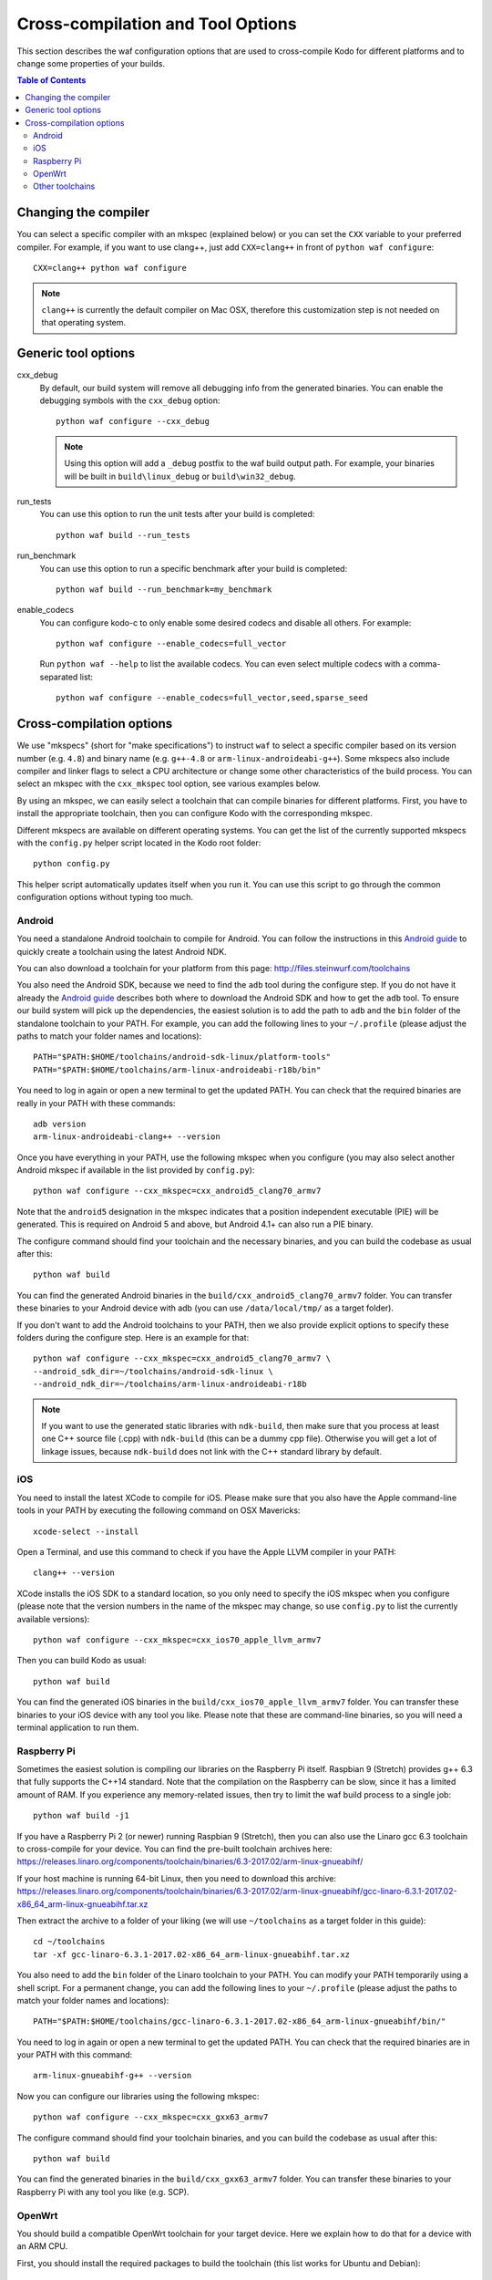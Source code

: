 .. _cross_compile:

Cross-compilation and Tool Options
==================================

This section describes the waf configuration options that are used to
cross-compile Kodo for different platforms and to change some properties
of your builds.

.. contents:: Table of Contents
   :local:

Changing the compiler
---------------------

You can select a specific compiler with an mkspec (explained below) or
you can set the ``CXX`` variable to your preferred compiler.
For example, if you want to use clang++, just add ``CXX=clang++`` in front of
``python waf configure``::

    CXX=clang++ python waf configure

.. note:: ``clang++`` is currently the default compiler on Mac OSX, therefore
          this customization step is not needed on that operating system.

Generic tool options
--------------------

cxx_debug
    By default, our build system will remove all debugging info from the
    generated binaries. You can enable the debugging symbols with the
    ``cxx_debug`` option::

        python waf configure --cxx_debug

    .. note:: Using this option will add a ``_debug`` postfix to the waf build
              output path. For example, your binaries will be built in
              ``build\linux_debug`` or ``build\win32_debug``.

run_tests
    You can use this option to run the unit tests after your build is
    completed::

        python waf build --run_tests

run_benchmark
    You can use this option to run a specific benchmark after your build is
    completed::

        python waf build --run_benchmark=my_benchmark

enable_codecs
    You can configure kodo-c to only enable some desired codecs and disable
    all others. For example::

        python waf configure --enable_codecs=full_vector

    Run ``python waf --help`` to list the available codecs. You can even
    select multiple codecs with a comma-separated list::

        python waf configure --enable_codecs=full_vector,seed,sparse_seed


Cross-compilation options
-------------------------

We use "mkspecs" (short for "make specifications") to instruct ``waf`` to select
a specific compiler based on its version number (e.g. ``4.8``) and binary name
(e.g. ``g++-4.8`` or ``arm-linux-androideabi-g++``). Some mkspecs also
include compiler and linker flags to select a CPU architecture or
change some other characteristics of the build process. You can select an
mkspec with the ``cxx_mkspec`` tool option, see various examples below.

By using an mkspec, we can easily select a toolchain that can compile binaries
for different platforms. First, you have to install the appropriate toolchain,
then you can configure Kodo with the corresponding mkspec.

Different mkspecs are available on different operating systems. You can
get the list of the currently supported mkspecs with the ``config.py`` helper
script located in the Kodo root folder::

    python config.py

This helper script automatically updates itself when you run it. You can use
this script to go through the common configuration options without typing
too much.

Android
.......
You need a standalone Android toolchain to compile for Android. You can follow
the instructions in this `Android guide`_ to quickly create a toolchain using
the latest Android NDK.

You can also download a toolchain for your platform from this page:
http://files.steinwurf.com/toolchains

You also need the Android SDK, because we need to find the ``adb`` tool
during the configure step. If you do not have it already the `Android
guide`_ describes both where to download the Android SDK and how to get the
``adb`` tool. To ensure our build system will pick up the dependencies, the
easiest solution is to add the path to ``adb`` and the ``bin`` folder of
the standalone toolchain to your PATH. For example, you can add the
following lines to your ``~/.profile`` (please adjust the paths to match
your folder names and locations)::

    PATH="$PATH:$HOME/toolchains/android-sdk-linux/platform-tools"
    PATH="$PATH:$HOME/toolchains/arm-linux-androideabi-r18b/bin"

You need to log in again or open a new terminal to get the updated PATH.
You can check that the required binaries are really in your PATH with these
commands::

    adb version
    arm-linux-androideabi-clang++ --version

Once you have everything in your PATH, use the following mkspec when you
configure (you may also select another Android mkspec if available
in the list provided by ``config.py``)::

    python waf configure --cxx_mkspec=cxx_android5_clang70_armv7

Note that the ``android5`` designation in the mkspec indicates that a
position independent executable (PIE) will be generated. This is required
on Android 5 and above, but Android 4.1+ can also run a PIE binary.

The configure command should find your toolchain and the necessary binaries,
and you can build the codebase as usual after this::

    python waf build

You can find the generated Android binaries in the
``build/cxx_android5_clang70_armv7`` folder. You can transfer these binaries to
your Android device with adb (you can use ``/data/local/tmp/`` as a target
folder).

If you don't want to add the Android toolchains to your PATH, then we also
provide explicit options to specify these folders during the configure step.
Here is an example for that::

    python waf configure --cxx_mkspec=cxx_android5_clang70_armv7 \
    --android_sdk_dir=~/toolchains/android-sdk-linux \
    --android_ndk_dir=~/toolchains/arm-linux-androideabi-r18b

.. note:: If you want to use the generated static libraries with ``ndk-build``,
          then make sure that you process at least one C++ source file (.cpp)
          with ``ndk-build`` (this can be a dummy cpp file). Otherwise you
          will get a lot of linkage issues, because ``ndk-build`` does not link
          with the C++ standard library by default.

.. _Android guide: https://developer.android.com/ndk/guides/standalone_toolchain


iOS
...
You need to install the latest XCode to compile for iOS. Please make sure
that you also have the Apple command-line tools in your PATH by executing
the following command on OSX Mavericks::

    xcode-select --install

Open a Terminal, and use this command to check if you have the Apple LLVM
compiler in your PATH::

    clang++ --version

XCode installs the iOS SDK to a standard location, so you only need to specify
the iOS mkspec when you configure (please note that the version numbers in
the name of the mkspec may change, so use ``config.py`` to list the currently
available versions)::

    python waf configure --cxx_mkspec=cxx_ios70_apple_llvm_armv7

Then you can build Kodo as usual::

    python waf build

You can find the generated iOS binaries in the
``build/cxx_ios70_apple_llvm_armv7`` folder. You can transfer these binaries
to your iOS device with any tool you like. Please note that these are
command-line binaries, so you will need a terminal application to run them.


Raspberry Pi
............
Sometimes the easiest solution is compiling our libraries on the Raspberry Pi
itself. Raspbian 9 (Stretch) provides g++ 6.3 that fully supports the C++14
standard. Note that the compilation on the Raspberry can be slow, since it has
a limited amount of RAM. If you experience any memory-related issues, then
try to limit the waf build process to a single job::

    python waf build -j1

If you have a Raspberry Pi 2 (or newer) running Raspbian 9 (Stretch), then
you can also use the Linaro gcc 6.3 toolchain to cross-compile for your
device. You can find the pre-built toolchain archives here:
https://releases.linaro.org/components/toolchain/binaries/6.3-2017.02/arm-linux-gnueabihf/

If your host machine is running 64-bit Linux, then you need to download this
archive: https://releases.linaro.org/components/toolchain/binaries/6.3-2017.02/arm-linux-gnueabihf/gcc-linaro-6.3.1-2017.02-x86_64_arm-linux-gnueabihf.tar.xz

Then extract the archive to a folder of your liking (we will use
``~/toolchains`` as a target folder in this guide)::

    cd ~/toolchains
    tar -xf gcc-linaro-6.3.1-2017.02-x86_64_arm-linux-gnueabihf.tar.xz

You also need to add the ``bin`` folder of the Linaro toolchain to your PATH.
You can modify your PATH temporarily using a shell script. For a permanent
change, you can add the following lines to your ``~/.profile``
(please adjust the paths to match your folder names and locations)::

    PATH="$PATH:$HOME/toolchains/gcc-linaro-6.3.1-2017.02-x86_64_arm-linux-gnueabihf/bin/"

You need to log in again or open a new terminal to get the updated PATH.
You can check that the required binaries are in your PATH with this command::

    arm-linux-gnueabihf-g++ --version

Now you can configure our libraries using the following mkspec::

    python waf configure --cxx_mkspec=cxx_gxx63_armv7

The configure command should find your toolchain binaries,
and you can build the codebase as usual after this::

    python waf build

You can find the generated binaries in the ``build/cxx_gxx63_armv7`` folder.
You can transfer these binaries to your Raspberry Pi with any tool you like
(e.g. SCP).


OpenWrt
.......
You should build a compatible OpenWrt toolchain for your target device.
Here we explain how to do that for a device with an ARM CPU.

First, you should install the required packages to build the toolchain (this
list works for Ubuntu and Debian)::

    sudo apt-get install gcc g++ subversion git-core build-essential gawk libncurses5-dev zlib1g-dev libssl1.0-dev unzip

Then clone the standard OpenWrt toolchain (you change the target path if
you prefer)::

    cd ~/toolchains
    git clone https://github.com/openwrt/openwrt.git
    cd openwrt

This guide was written using OpenWrt 18.06, and it is recommended
to check out the same branch::

    git checkout openwrt-18.06

This command will pop up a menuconfig window::

    make package/symlinks

Here you should select a Target System and a Target Profile that are
compatible with your OpenWrt device.

Save this initial menuconfig, and then open the full menuconfig::

    make menuconfig

Make sure that GCC 7.x is selected in the Toolchain Options::

    [*] Advanced configuration options (for developers)  --->
     Toolchain Options  --->
      GCC compiler Version (gcc 7.x)  --->
       (X) gcc 7.x

Save the configuration and build the OpenWrt toolchain (``-j4`` uses 4 cores to
speed up the process)::

    make -j4

After the toolchain is built, you need to add the ``bin`` folder of the
generated toolchain to your PATH (the toolchain is created in the
``staging_dir`` folder). You should also set the ``STAGING_DIR`` variable
to point to the ``staging_dir`` folder. For example, you can add the following
lines to your ``~/.profile`` (please adjust the paths to match your folder
names and locations if necessary)::

    PATH="$PATH:$HOME/toolchains/openwrt/staging_dir/toolchain-arm_cortex-a15+neon-vfpv4_gcc-7.3.0_musl_eabi/bin"
    STAGING_DIR="$HOME/toolchains/openwrt/staging_dir/"
    export STAGING_DIR

You need to log in again or open a new terminal to get the updated PATH.
You can check that the required binaries are in your PATH with this command::

    arm-openwrt-linux-g++ --version

Go to your Kodo folder, and configure Kodo with the following mkspec::

    python waf configure --cxx_mkspec=cxx_openwrt_gxx73_armv7

The configure command should find your toolchain binaries,
and you can build the codebase as usual after this::

    python waf build

You can find the generated binaries in the ``build/cxx_openwrt_gxx73_armv7``
folder. You can transfer these binaries to your OpenWrt device with any tool
you like (e.g. SCP). The binaries can be a bit large, because the mkspec embeds
the C++ standard library (with the ``-static-libstdc++`` linker flag).
The ``libstdcpp`` package is usually not installed on OpenWrt devices, or it
might be incompatible with the GCC 7.x compiler.

Note that the following packages are required on your OpenWrt device to
run the generated binaries, you can run these commands on your device if it
has Internet connectivity::

    opkg install libpthread
    opkg install librt
    opkg install libatomic

Alternatively, you can activate these packages in ``menuconfig`` and deploy
the generated ``*.ipk`` files manually on the device (with SCP and opkg)::

    Base system  --->
        <*> libatomic
        <*> libpthread
        <*> librt


Other toolchains
................
Other toolchains might also work if you specify your custom compiler with
the CXX variable when you configure Kodo::

    CXX=/path/to/custom/compiler/g++ python waf configure

This compiler must have a recognizable name (e.g. it contains the ``g++``
string) and waf must be able to determine its version to accept it.
